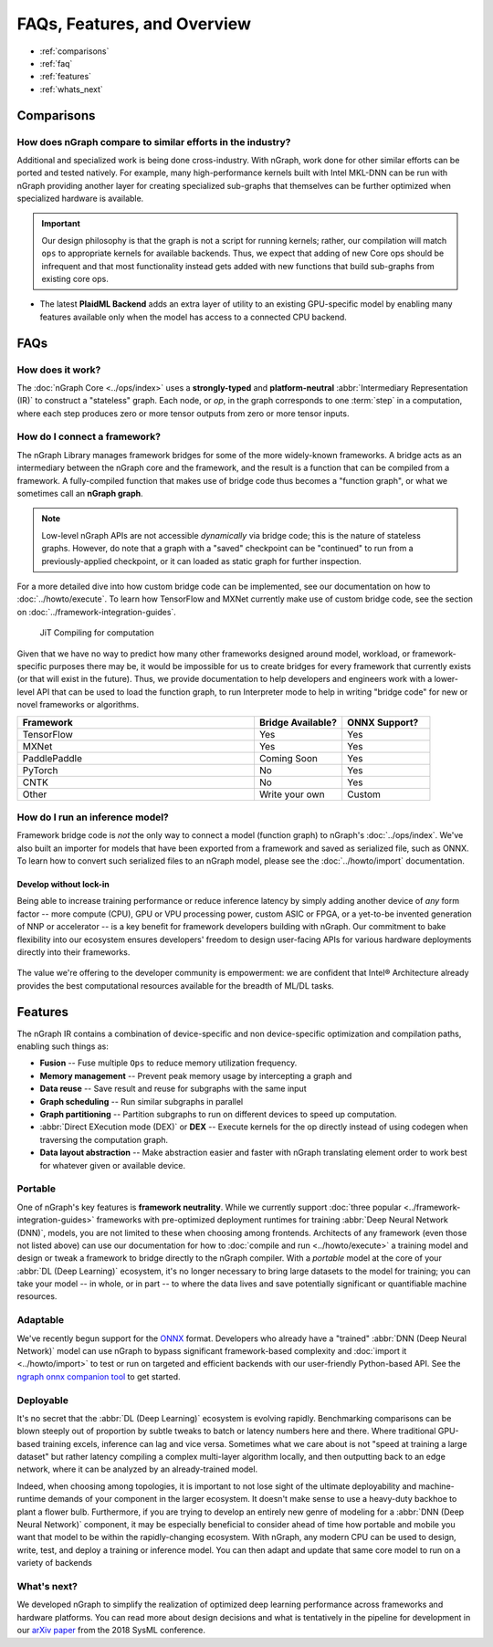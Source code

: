 .. about: 


############################
FAQs, Features, and Overview
############################

* :ref:`comparisons`
* :ref:`faq`
* :ref:`features`
* :ref:`whats_next`


.. _comparisons: 

Comparisons  
===========

How does nGraph compare to similar efforts in the industry?
------------------------------------------------------------

Additional and specialized work is being done cross-industry. With nGraph, 
work done for other similar efforts can be ported and tested natively. For 
example, many high-performance kernels built with Intel MKL-DNN can be 
run with nGraph providing another layer for creating specialized sub-graphs
that themselves can be further optimized when specialized hardware is 
available.  

.. TODO:  Add link to subgraph_snippets docs when PR  

.. important:: Our design philosophy is that the graph is not a script for 
   running kernels; rather, our compilation will match ``ops`` to appropriate 
   kernels for available backends. Thus, we expect that adding of new Core 
   ops should be infrequent and that most functionality instead gets added 
   with new functions that build sub-graphs from existing core ops.


* The latest **PlaidML Backend** adds an extra layer of utility to an 
  existing GPU-specific model by enabling many features available only 
  when the model has access to a connected CPU backend.  

.. TVM 
    add comparison detail here

.. Glow/Tensor Comprehensions 
    add comparison detail here
   
.. XLA  
    add comparison detail here


.. _faq:

FAQs
=====

How does it work?
------------------

The :doc:`nGraph Core <../ops/index>` uses a **strongly-typed** and 
**platform-neutral** :abbr:`Intermediary Representation (IR)` to construct a 
"stateless" graph. Each node, or *op*, in the graph corresponds to one 
:term:`step` in a computation, where each step produces zero or more tensor 
outputs from zero or more tensor inputs. 


How do I connect a framework? 
-----------------------------

The nGraph Library manages framework bridges for some of the more widely-known 
frameworks. A bridge acts as an intermediary between the nGraph core and the 
framework, and the result is a function that can be compiled from a framework. 
A fully-compiled function that makes use of bridge code thus becomes a "function
graph", or what we sometimes call an **nGraph graph**.  

.. note:: Low-level nGraph APIs are not accessible *dynamically* via bridge code;
   this is the nature of stateless graphs. However, do note that a graph with a 
   "saved" checkpoint can be "continued" to run from a previously-applied 
   checkpoint, or it can loaded as static graph for further inspection.

For a more detailed dive into how custom bridge code can be implemented, see our 
documentation on how to :doc:`../howto/execute`. To learn how TensorFlow and 
MXNet currently make use of custom bridge code, see the section on 
:doc:`../framework-integration-guides`.

.. figure:: ../graphics/bridge-to-graph-compiler.png
    :width: 733px
    :alt: Compiling a computation

    JiT Compiling for computation

Given that we have no way to predict how many other frameworks designed around 
model, workload, or framework-specific purposes there may be, it would be  
impossible for us to create bridges for every framework that currently exists 
(or that will exist in the future). Thus, we provide documentation to help 
developers and engineers work with a lower-level API that can be used to load 
the function graph, to run Interpreter mode to help in writing "bridge code" for 
new or novel frameworks or algorithms. 

.. csv-table::
   :header: "Framework", "Bridge Available?", "ONNX Support?"
   :widths: 27, 10, 10

   TensorFlow, Yes, Yes
   MXNet, Yes, Yes
   PaddlePaddle, Coming Soon, Yes
   PyTorch, No, Yes
   CNTK, No, Yes
   Other, Write your own, Custom


How do I run an inference model?
--------------------------------

Framework bridge code is *not* the only way to connect a model (function graph) 
to nGraph's :doc:`../ops/index`. We've also built an importer for models that 
have been exported from a framework and saved as serialized file, such as ONNX. 
To learn how to convert such serialized files to an nGraph model, please see 
the :doc:`../howto/import` documentation.  

.. _no-lockin:

Develop without lock-in
~~~~~~~~~~~~~~~~~~~~~~~

Being able to increase training performance or reduce inference latency by 
simply adding another device of *any* form factor -- more compute (CPU), GPU or 
VPU processing power, custom ASIC or FPGA, or a yet-to-be invented generation of 
NNP or accelerator -- is a key benefit for framework developers building with 
nGraph. Our commitment to bake flexibility into our ecosystem ensures developers' 
freedom to design user-facing APIs for various hardware deployments directly 
into their frameworks. 

.. figure:: ../graphics/develop-without-lockin.png


The value we're offering to the developer community is empowerment: we are 
confident that Intel® Architecture already provides the best computational 
resources available for the breadth of ML/DL tasks. 


.. _features:

Features
========

The nGraph IR contains a combination of device-specific and non device-specific 
optimization and compilation paths, enabling such things as:

* **Fusion** -- Fuse multiple ``Ops`` to reduce memory utilization frequency. 
* **Memory management** -- Prevent peak memory usage by intercepting a graph 
  and 
* **Data reuse** -- Save result and reuse for subgraphs with the same input
* **Graph scheduling** -- Run similar subgraphs in parallel 
* **Graph partitioning** -- Partition subgraphs to run on different devices to 
  speed up computation.
* :abbr:`Direct EXecution mode (DEX)` or **DEX** -- Execute kernels for the 
  op directly instead of using codegen when traversing the computation graph.
* **Data layout abstraction** -- Make abstraction easier and faster with nGraph 
  translating element order to work best for whatever given or available device.  

.. figure:: ../graphics/features-figure-latest.png
   :width: 578px


.. _portable:

Portable
--------

One of nGraph's key features is **framework neutrality**. While we currently 
support :doc:`three popular <../framework-integration-guides>` frameworks with 
pre-optimized deployment runtimes for training :abbr:`Deep Neural Network (DNN)`, 
models, you are not limited to these when choosing among frontends. Architects 
of any framework (even those not listed above) can use our documentation for how
to :doc:`compile and run <../howto/execute>` a training model and design or tweak 
a framework to bridge directly to the nGraph compiler. With a *portable* model 
at the core of your :abbr:`DL (Deep Learning)` ecosystem, it's no longer 
necessary to bring large datasets to the model for training; you can take your 
model -- in whole, or in part -- to where the data lives and save potentially 
significant or quantifiable machine resources.  


.. _adaptable: 

Adaptable
---------

We've recently begun support for the `ONNX`_ format. Developers who already have 
a "trained" :abbr:`DNN (Deep Neural Network)` model can use nGraph to bypass 
significant framework-based complexity and :doc:`import it <../howto/import>` 
to test or run on targeted and efficient backends with our user-friendly 
Python-based API. See the `ngraph onnx companion tool`_ to get started. 


.. _deployable:

Deployable
----------

It's no secret that the :abbr:`DL (Deep Learning)` ecosystem is evolving 
rapidly. Benchmarking comparisons can be blown steeply out of proportion by 
subtle tweaks to batch or latency numbers here and there. Where traditional 
GPU-based training excels, inference can lag and vice versa. Sometimes what we
care about is not "speed at training a large dataset" but rather latency 
compiling a complex multi-layer algorithm locally, and then outputting back to 
an edge network, where it can be analyzed by an already-trained model. 

Indeed, when choosing among topologies, it is important to not lose sight of 
the ultimate deployability and machine-runtime demands of your component in
the larger ecosystem. It doesn't make sense to use a heavy-duty backhoe to 
plant a flower bulb. Furthermore, if you are trying to develop an entirely 
new genre of modeling for a :abbr:`DNN (Deep Neural Network)` component, it 
may be especially beneficial to consider ahead of time how portable and 
mobile you want that model to be within the rapidly-changing ecosystem.  
With nGraph, any modern CPU can be used to design, write, test, and deploy 
a training or inference model. You can then adapt and update that same core 
model to run on a variety of backends  


.. _whats_next:

What's next?
-------------
  
We developed nGraph to simplify the realization of optimized deep learning 
performance across frameworks and hardware platforms. You can read more about 
design decisions and what is tentatively in the pipeline for development in 
our `arXiv paper`_ from the 2018 SysML conference.


.. _arXiv paper: https://arxiv.org/pdf/1801.08058.pdf
.. _ONNX: http://onnx.ai 
.. _nGraph ONNX companion tool: https://github.com/NervanaSystems/ngraph-onnx
.. _Intel® MKL-DNN: https://github.com/intel/mkl-dnn
.. _Movidius: https://developer.movidius.com/

